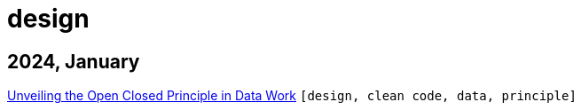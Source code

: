 :nofooter:
:source-highlighter: rouge
:rouge-style: monokai
= design

== 2024, January

xref:../posts/2023-01-02-ocp.adoc[Unveiling the Open Closed Principle in Data Work] `[design, clean code, data, principle]`

